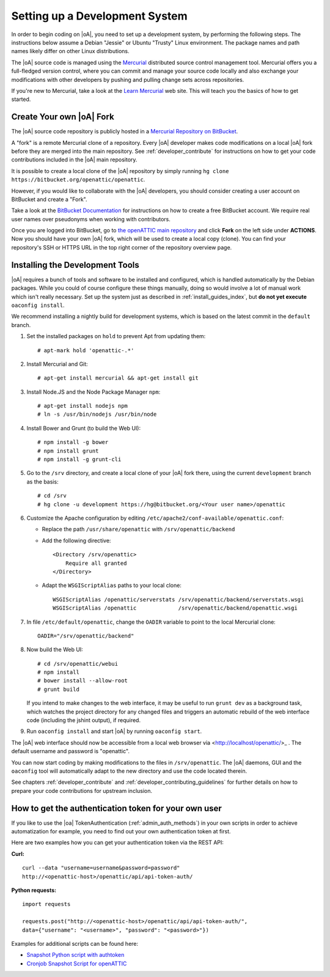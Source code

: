 .. _developer_setup_howto:

Setting up a Development System
===============================

In order to begin coding on |oA|, you need to set up a development system, by
performing the following steps. The instructions below assume a Debian
"Jessie" or Ubuntu "Trusty" Linux environment. The package names and path
names likely differ on other Linux distributions.

The |oA| source code is managed using the `Mercurial
<https://www.mercurial-scm.org/>`_ distributed source control management tool.
Mercurial offers you a full-fledged version control, where you can commit and
manage your source code locally and also exchange your modifications with
other developers by pushing and pulling change sets across repositories.

If you're new to Mercurial, take a look at the `Learn Mercurial
<https://www.mercurial-scm.org/learn>`_ web site. This will teach you the
basics of how to get started.

Create Your own |oA| Fork
-------------------------

The |oA| source code repository is publicly hosted in a `Mercurial Repository
on BitBucket <https://bitbucket.org/openattic/openattic/>`_.

A "fork" is a remote Mercurial clone of a repository. Every |oA| developer
makes code modifications on a local |oA| fork before they are merged into
the main repository. See :ref:`developer_contribute` for instructions on how
to get your code contributions included in the |oA| main repository.

It is possible to create a local clone of the |oA| repository by simply
running ``hg clone https://bitbucket.org/openattic/openattic``.

However, if you would like to collaborate with the |oA| developers, you should
consider creating a user account on BitBucket and create a "Fork".

Take a look at the `BitBucket Documentation
<https://confluence.atlassian.com/bitbucket/bitbucket-cloud-documentation-home-221448814.html>`_
for instructions on how to create a free BitBucket account. We require real
user names over pseudonyms when working with contributors.

Once you are logged into BitBucket, go to `the openATTIC main repository
<https://bitbucket.org/openattic/openattic>`_ and click **Fork** on the left
side under **ACTIONS**. Now you should have your own |oA| fork, which will
be used to create a local copy (clone). You can find your repository's SSH or
HTTPS URL in the top right corner of the repository overview page.

Installing the Development Tools
--------------------------------

|oA| requires a bunch of tools and software to be installed and configured,
which is handled automatically by the Debian packages. While you could of
course configure these things manually, doing so would involve a lot of manual
work which isn't really necessary. Set up the system just as described in
:ref:`install_guides_index`, but **do not yet execute** ``oaconfig install``.

We recommend installing a nightly build for development systems, which is
based on the latest commit in the ``default`` branch.

#.  Set the installed packages on ``hold`` to prevent Apt from updating them::

      # apt-mark hold 'openattic-.*'

#.  Install Mercurial and Git::

      # apt-get install mercurial && apt-get install git

#.  Install Node.JS and the Node Package Manager ``npm``::

      # apt-get install nodejs npm
      # ln -s /usr/bin/nodejs /usr/bin/node

#.  Install Bower and Grunt (to build the Web UI)::

      # npm install -g bower
      # npm install grunt
      # npm install -g grunt-cli

#.  Go to the ``/srv`` directory, and create a local clone of your |oA| fork
    there, using the current ``development`` branch as the basis::

      # cd /srv
      # hg clone -u development https://hg@bitbucket.org/<Your user name>/openattic

#.  Customize the Apache configuration by editing
    ``/etc/apache2/conf-available/openattic.conf``:

    * Replace the path ``/usr/share/openattic`` with ``/srv/openattic/backend``
    * Add the following directive::

        <Directory /srv/openattic>
            Require all granted
        </Directory>
    * Adapt the ``WSGIScriptAlias`` paths to your local clone::

        WSGIScriptAlias /openattic/serverstats /srv/openattic/backend/serverstats.wsgi
        WSGIScriptAlias /openattic             /srv/openattic/backend/openattic.wsgi

#.  In file ``/etc/default/openattic``, change the ``OADIR`` variable to point
    to the local Mercurial clone::

      OADIR="/srv/openattic/backend"

#.  Now build the Web UI::

      # cd /srv/openattic/webui
      # npm install
      # bower install --allow-root
      # grunt build

    If you intend to make changes to the web interface, it may be useful to
    run ``grunt dev`` as a background task, which watches the project
    directory for any changed files and triggers an automatic rebuild of the
    web interface code (including the jshint output), if required.

#.  Run ``oaconfig install`` and start |oA| by running ``oaconfig start``.

The |oA| web interface should now be accessible from a local web browser via
<http://localhost/openattic/>_ . The default username and password is
"openattic".

You can now start coding by making modifications to the files in
``/srv/openattic``. The |oA| daemons, GUI and the ``oaconfig`` tool will
automatically adapt to the new directory and use the code located therein.

See chapters :ref:`developer_contribute` and
:ref:`developer_contributing_guidelines` for further details on how to prepare
your code contributions for upstream inclusion.

How to get the authentication token for your own user
-----------------------------------------------------

If you like to use the |oa| TokenAuthentication (:ref:`admin_auth_methods`)
in your own scripts in order to achieve automatization for example, you need
to find out your own authentication token at first.

Here are two examples how you can get your authentication token via the REST
API:

**Curl:**
::

    curl --data "username=username&password=password"
    http://<openattic-host>/openattic/api/api-token-auth/

**Python requests:**
::

    import requests

    requests.post("http://<openattic-host>/openattic/api/api-token-auth/",
    data={"username": "<username>", "password": "<password>"})

Examples for additional scripts can be found here:

* `Snapshot Python script with authtoken <http://blog.openattic.org/posts/snapshot-python-script-with-authtoken/>`_
* `Cronjob Snapshot Script for openATTIC <http://blog.openattic.org/posts/cron-snapshot-script-for-openattic/>`_
